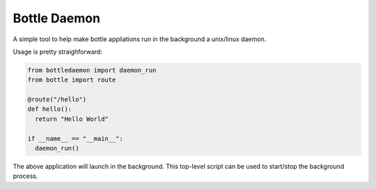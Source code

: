 Bottle Daemon
=============

A simple tool to help make bottle appliations run in the background a unix/linux daemon.

Usage is pretty straighforward:

.. sourcecode:: python

  from bottledaemon import daemon_run
  from bottle import route

  @route("/hello")
  def hello():
    return "Hello World"

  if __name__ == "__main__":
    daemon_run()

The above application will launch in the background. This top-level script can be used to start/stop the background process.

